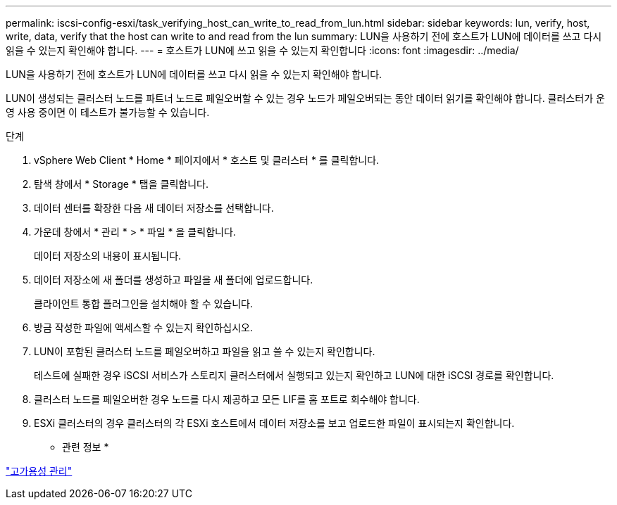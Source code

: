 ---
permalink: iscsi-config-esxi/task_verifying_host_can_write_to_read_from_lun.html 
sidebar: sidebar 
keywords: lun, verify, host, write, data, verify that the host can write to and read from the lun 
summary: LUN을 사용하기 전에 호스트가 LUN에 데이터를 쓰고 다시 읽을 수 있는지 확인해야 합니다. 
---
= 호스트가 LUN에 쓰고 읽을 수 있는지 확인합니다
:icons: font
:imagesdir: ../media/


[role="lead"]
LUN을 사용하기 전에 호스트가 LUN에 데이터를 쓰고 다시 읽을 수 있는지 확인해야 합니다.

LUN이 생성되는 클러스터 노드를 파트너 노드로 페일오버할 수 있는 경우 노드가 페일오버되는 동안 데이터 읽기를 확인해야 합니다. 클러스터가 운영 사용 중이면 이 테스트가 불가능할 수 있습니다.

.단계
. vSphere Web Client * Home * 페이지에서 * 호스트 및 클러스터 * 를 클릭합니다.
. 탐색 창에서 * Storage * 탭을 클릭합니다.
. 데이터 센터를 확장한 다음 새 데이터 저장소를 선택합니다.
. 가운데 창에서 * 관리 * > * 파일 * 을 클릭합니다.
+
데이터 저장소의 내용이 표시됩니다.

. 데이터 저장소에 새 폴더를 생성하고 파일을 새 폴더에 업로드합니다.
+
클라이언트 통합 플러그인을 설치해야 할 수 있습니다.

. 방금 작성한 파일에 액세스할 수 있는지 확인하십시오.
. LUN이 포함된 클러스터 노드를 페일오버하고 파일을 읽고 쓸 수 있는지 확인합니다.
+
테스트에 실패한 경우 iSCSI 서비스가 스토리지 클러스터에서 실행되고 있는지 확인하고 LUN에 대한 iSCSI 경로를 확인합니다.

. 클러스터 노드를 페일오버한 경우 노드를 다시 제공하고 모든 LIF를 홈 포트로 회수해야 합니다.
. ESXi 클러스터의 경우 클러스터의 각 ESXi 호스트에서 데이터 저장소를 보고 업로드한 파일이 표시되는지 확인합니다.


* 관련 정보 *

https://docs.netapp.com/us-en/ontap/high-availability/index.html["고가용성 관리"^]
